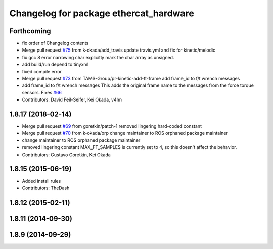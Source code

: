 ^^^^^^^^^^^^^^^^^^^^^^^^^^^^^^^^^^^^^^^
Changelog for package ethercat_hardware
^^^^^^^^^^^^^^^^^^^^^^^^^^^^^^^^^^^^^^^

Forthcoming
-----------
* fix order of Changelog contents
* Merge pull request `#75 <https://github.com/pr2/pr2_ethercat_drivers/issues/75>`_ from k-okada/add_travis
  update travis.yml and fix for kinetic/melodic
* fix gcc 8 error narrowing char
  explicitly mark the char array as unsigned.
* add build/run depend to tinyxml
* fixed compile error
* Merge pull request `#73 <https://github.com/pr2/pr2_ethercat_drivers/issues/73>`_ from TAMS-Group/pr-kinetic-add-ft-frame
  add frame_id to f/t wrench messages
* add frame_id to f/t wrench messages
  This adds the original frame name to the messages
  from the force torque sensors.
  Fixes `#66 <https://github.com/pr2/pr2_ethercat_drivers/issues/66>`_
* Contributors: David Feil-Seifer, Kei Okada, v4hn

1.8.17 (2018-02-14)
-------------------
* Merge pull request `#69 <https://github.com/PR2/pr2_ethercat_drivers/issues/69>`_ from goretkin/patch-1
  removed lingering hard-coded constant
* Merge pull request `#70 <https://github.com/PR2/pr2_ethercat_drivers/issues/70>`_ from k-okada/orp
  change maintainer to ROS orphaned package maintainer
* change maintainer to ROS orphaned package maintainer
* removed lingering constant
  MAX_FT_SAMPLES is currently set to 4, so this doesn't affect the behavior.
* Contributors: Gustavo Goretkin, Kei Okada

1.8.15 (2015-06-19)
-------------------
* Added install rules
* Contributors: TheDash

1.8.12 (2015-02-11)
-------------------

1.8.11 (2014-09-30)
-------------------

1.8.9 (2014-09-29)
------------------
